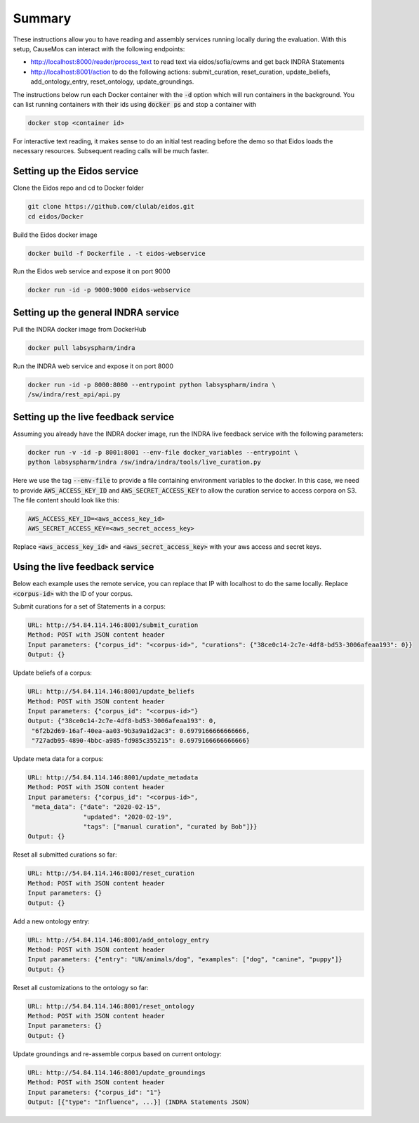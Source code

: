 Summary
=======
These instructions allow you to have reading and assembly services running
locally during the evaluation. With this setup, CauseMos can interact with
the following endpoints:

- http://localhost:8000/reader/process_text to read text via
  eidos/sofia/cwms and get back INDRA Statements
- http://localhost:8001/action to do the following actions: submit_curation,
  reset_curation, update_beliefs, add_ontology_entry, reset_ontology,
  update_groundings.

The instructions below run each Docker container with the :code:`-d` option
which will run containers in the background. You can list running containers
with their ids using :code:`docker ps` and stop a container with

.. code-block::

    docker stop <container id>

For interactive text reading, it makes sense to do an initial test reading
before the demo so that Eidos loads the necessary resources. Subsequent
reading calls will be much faster.

Setting up the Eidos service
----------------------------
Clone the Eidos repo and cd to Docker folder

.. code-block:: sh

    git clone https://github.com/clulab/eidos.git
    cd eidos/Docker

Build the Eidos docker image

.. code-block:: sh

    docker build -f Dockerfile . -t eidos-webservice

Run the Eidos web service and expose it on port 9000

.. code-block:: sh

    docker run -id -p 9000:9000 eidos-webservice


Setting up the general INDRA service
------------------------------------
Pull the INDRA docker image from DockerHub

.. code-block:: sh

    docker pull labsyspharm/indra

Run the INDRA web service and expose it on port 8000

.. code-block:: sh

    docker run -id -p 8000:8080 --entrypoint python labsyspharm/indra \
    /sw/indra/rest_api/api.py

Setting up the live feedback service
------------------------------------
Assuming you already have the INDRA docker image, run the INDRA live
feedback service with the following parameters:

.. code-block:: sh

    docker run -v -id -p 8001:8001 --env-file docker_variables --entrypoint \
    python labsyspharm/indra /sw/indra/indra/tools/live_curation.py

Here we use the tag :code:`--env-file` to provide a file containing
environment variables to the docker. In this case, we need to provide
:code:`AWS_ACCESS_KEY_ID` and :code:`AWS_SECRET_ACCESS_KEY` to allow the
curation service to access corpora on S3. The file content should look like
this:

.. code-block:: sh

    AWS_ACCESS_KEY_ID=<aws_access_key_id>
    AWS_SECRET_ACCESS_KEY=<aws_secret_access_key>

Replace :code:`<aws_access_key_id>` and :code:`<aws_secret_access_key>` with
your aws access and secret keys.

Using the live feedback service
-------------------------------
Below each example uses the remote service, you can replace that IP with
localhost to do the same locally. Replace :code:`<corpus-id>` with the ID of
your corpus.

Submit curations for a set of Statements in a corpus:

.. code-block::

    URL: http://54.84.114.146:8001/submit_curation
    Method: POST with JSON content header
    Input parameters: {"corpus_id": "<corpus-id>", "curations": {"38ce0c14-2c7e-4df8-bd53-3006afeaa193": 0}}
    Output: {}

Update beliefs of a corpus:

.. code-block::

    URL: http://54.84.114.146:8001/update_beliefs
    Method: POST with JSON content header
    Input parameters: {"corpus_id": "<corpus-id>"}
    Output: {"38ce0c14-2c7e-4df8-bd53-3006afeaa193": 0,
     "6f2b2d69-16af-40ea-aa03-9b3a9a1d2ac3": 0.6979166666666666,
     "727adb95-4890-4bbc-a985-fd985c355215": 0.6979166666666666}

Update meta data for a corpus:

.. code-block::

    URL: http://54.84.114.146:8001/update_metadata
    Method: POST with JSON content header
    Input parameters: {"corpus_id": "<corpus-id>",
     "meta_data": {"date": "2020-02-15",
                   "updated": "2020-02-19",
                   "tags": ["manual curation", "curated by Bob"]}}
    Output: {}

Reset all submitted curations so far:

.. code-block::

    URL: http://54.84.114.146:8001/reset_curation
    Method: POST with JSON content header
    Input parameters: {}
    Output: {}

Add a new ontology entry:

.. code-block::

    URL: http://54.84.114.146:8001/add_ontology_entry
    Method: POST with JSON content header
    Input parameters: {"entry": "UN/animals/dog", "examples": ["dog", "canine", "puppy"]}
    Output: {}

Reset all customizations to the ontology so far:

.. code-block::

    URL: http://54.84.114.146:8001/reset_ontology
    Method: POST with JSON content header
    Input parameters: {}
    Output: {}

Update groundings and re-assemble corpus based on current ontology:

.. code-block::

    URL: http://54.84.114.146:8001/update_groundings
    Method: POST with JSON content header
    Input parameters: {"corpus_id": "1"}
    Output: [{"type": "Influence", ...}] (INDRA Statements JSON)

